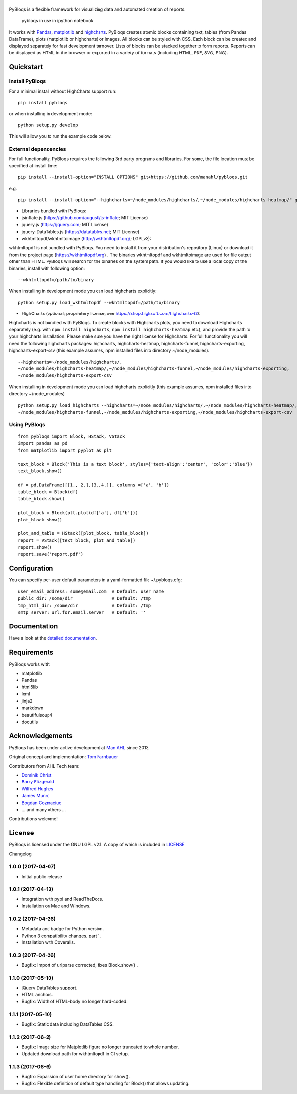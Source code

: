 |pybloqs|
=========

|CircleCI| |PyPI| |ReadTheDocs| |Coverage Status|

PyBloqs is a flexible framework for visualizing data and automated
creation of reports.

.. figure:: pybloqs_in_notebook.png
   :alt: pybloqs in use in ipython notebook

   pybloqs in use in ipython notebook
 

It works with `Pandas <http://pandas.pydata.org>`__,
`matplotlib <http://matplotlib.org>`__ and
`highcharts <http://www.highcharts.com>`__. PyBloqs creates atomic
blocks containing text, tables (from Pandas DataFrame), plots
(matplotlib or highcharts) or images. All blocks can be styled with CSS.
Each block can be created and displayed separately for fast development
turnover. Lists of blocks can be stacked together to form reports.
Reports can be displayed as HTML in the browser or exported in a variety
of formats (including HTML, PDF, SVG, PNG).

Quickstart
----------

Install PyBloqs
~~~~~~~~~~~~~~~

For a minimal install without HighCharts support run:

::

    pip install pybloqs

or when installing in development mode:

::

    python setup.py develop

This will allow you to run the example code below.

External dependencies
~~~~~~~~~~~~~~~~~~~~~

For full functionality, PyBloqs requires the following 3rd party
programs and libraries. For some, the file location must be specified at
install time:

::

    pip install --install-option="INSTALL OPTIONS" git+https://github.com/manahl/pybloqs.git

e.g.

::

    pip install --install-option="--highcharts=~/node_modules/highcharts/,~/node_modules/highcharts-heatmap/" git+https://github.com/manahl/pybloqs.git

-  Libraries bundled with PyBloqs:
-  jsinflate.js (https://github.com/augustl/js-inflate; MIT License)
-  jquery.js (https://jquery.com; MIT License)
-  jquery-DataTables.js (https://datatables.net; MIT License)

-  wkhtmltopdf/wkhtmltoimage (http://wkhtmltopdf.org/; LGPLv3):

wkhtmltopdf is not bundled with PyBloqs. You need to install it from
your distribution's repository (Linux) or download it from the project
page (https://wkhtmltopdf.org) . The binaries wkhtmltopdf and
wkhtmltoimage are used for file output other than HTML. PyBloqs will
search for the binaries on the system path. If you would like to use a
local copy of the binaries, install with following option:

::

    --wkhtmltopdf=/path/to/binary

When installing in development mode you can load highcharts explicitly:

::

    python setup.py load_wkhtmltopdf --wkhtmltopdf=/path/to/binary

-  HighCharts (optional; proprietery license, see
   https://shop.highsoft.com/highcharts-t2):

Highcharts is not bundled with PyBloqs. To create blocks with Highcharts
plots, you need to download Highcharts separately (e.g. with
``npm install highcharts``, ``npm install highcharts-heatmap`` etc.),
and provide the path to your highcharts installation. Please make sure
you have the right license for Highcharts. For full functionality you
will need the following highcharts packages: highcharts,
highcharts-heatmap, highcharts-funnel, highcharts-exporting,
highcharts-export-csv (this example assumes, npm installed files into
directory ~/node\_modules).

::

    --highcharts=~/node_modules/highcharts/,
    ~/node_modules/highcharts-heatmap/,~/node_modules/highcharts-funnel,~/node_modules/highcharts-exporting,
    ~/node_modules/highcharts-export-csv

When installing in development mode you can load highcharts explicitly
(this example assumes, npm installed files into directory
~/node\_modules)

::

    python setup.py load_highcharts --highcharts=~/node_modules/highcharts/,~/node_modules/highcharts-heatmap/,\
    ~/node_modules/highcharts-funnel,~/node_modules/highcharts-exporting,~/node_modules/highcharts-export-csv

Using PyBloqs
~~~~~~~~~~~~~

::

    from pybloqs import Block, HStack, VStack
    import pandas as pd
    from matplotlib import pyplot as plt

    text_block = Block('This is a text block', styles={'text-align':'center', 'color':'blue'})
    text_block.show()

    df = pd.DataFrame([[1., 2.],[3.,4.]], columns =['a', 'b'])
    table_block = Block(df)
    table_block.show()

    plot_block = Block(plt.plot(df['a'], df['b']))
    plot_block.show()

    plot_and_table = HStack([plot_block, table_block])
    report = VStack([text_block, plot_and_table])
    report.show()
    report.save('report.pdf')

Configuration
-------------

You can specify per-user default parameters in a yaml-formatted file
~/.pybloqs.cfg:

::

    user_email_address: some@email.com  # Default: user name 
    public_dir: /some/dir               # Default: /tmp
    tmp_html_dir: /some/dir             # Default: /tmp
    smtp_server: url.for.email.server   # Default: ''

Documentation
-------------

Have a look at the `detailed
documentation <https://pybloqs.readthedocs.io>`__.

Requirements
------------

PyBloqs works with:

-  matplotlib
-  Pandas
-  html5lib
-  lxml
-  jinja2
-  markdown
-  beautifulsoup4
-  docutils

Acknowledgements
----------------

PyBloqs has been under active development at `Man
AHL <http://www.ahl.com/>`__ since 2013.

Original concept and implementation: `Tom
Farnbauer <https://github.com/SleepingPills>`__

Contributors from AHL Tech team:

-  `Dominik Christ <https://github.com/DominikMChrist>`__
-  `Barry Fitzgerald <https://github.com/pablojim>`__
-  `Wilfred Hughes <https://github.com/wilfred>`__
-  `James Munro <https://github.com/jamesmunro>`__
-  `Bogdan Cozmaciuc <https://github.com/cozmacib>`__
-  ... and many others ...

Contributions welcome!

License
-------

PyBloqs is licensed under the GNU LGPL v2.1. A copy of which is included
in `LICENSE <LICENSE>`__

.. |pybloqs| image:: logo/logo50.png
   :target: https://github.com/manahl/pybloqs
.. |CircleCI| image:: https://circleci.com/gh/manahl/PyBloqs.svg?style=shield
   :target: https://circleci.com/gh/manahl/PyBloqs
.. |PyPI| image:: https://img.shields.io/pypi/pyversions/pybloqs.svg
   :target: https://pypi.python.org/pypi/pybloqs/
.. |ReadTheDocs| image:: https://readthedocs.org/projects/pybloqs/badge
   :target: https://pybloqs.readthedocs.io
.. |Coverage Status| image:: https://coveralls.io/repos/github/manahl/PyBloqs/badge.svg?branch=master
   :target: https://coveralls.io/github/manahl/PyBloqs?branch=master

Changelog

1.0.0 (2017-04-07)
~~~~~~~~~~~~~~~~~~

-  Initial public release

1.0.1 (2017-04-13)
~~~~~~~~~~~~~~~~~~

-  Integration with pypi and ReadTheDocs.
-  Installation on Mac and Windows.

1.0.2 (2017-04-26)
~~~~~~~~~~~~~~~~~~

-  Metadata and badge for Python version.
-  Python 3 compatibility changes, part 1.
-  Installation with Coveralls.

1.0.3 (2017-04-26)
~~~~~~~~~~~~~~~~~~

-  Bugfix: Import of urlparse corrected, fixes Block.show() .

1.1.0 (2017-05-10)
~~~~~~~~~~~~~~~~~~

-  jQuery DataTables support.
-  HTML anchors.
-  Bugfix: Width of HTML-body no longer hard-coded.

1.1.1 (2017-05-10)
~~~~~~~~~~~~~~~~~~

-  Bugfix: Static data including DataTables CSS.

1.1.2 (2017-06-2)
~~~~~~~~~~~~~~~~~

-  Bugfix: Image size for Matplotlib figure no longer truncated to whole
   number.
-  Updated download path for wkhtmltopdf in CI setup.

1.1.3 (2017-06-6)
~~~~~~~~~~~~~~~~~

-  Bugfix: Expansion of user home directory for show().
-  Bugfix: Flexible definition of default type handling for Block() that
   allows updating.



